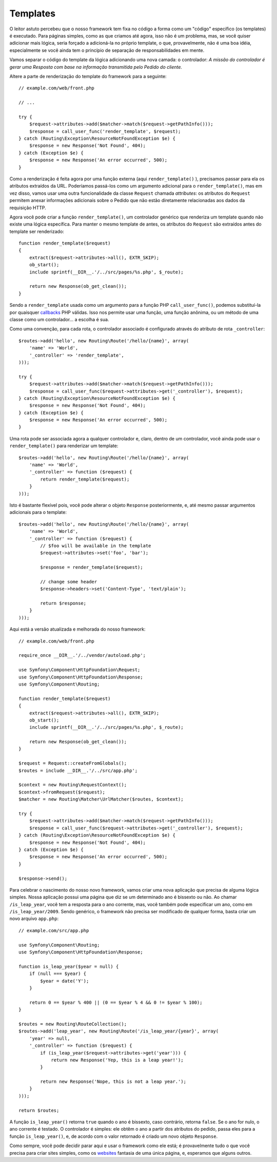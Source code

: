 Templates
=========

O leitor astuto percebeu que o nosso framework tem fixa no código a forma como um
"código" específico (os templates) é executado. Para páginas simples, como as que
criamos até agora, isso não é um problema, mas, se você quiser adicionar mais lógica,
seria forçado a adicioná-la no próprio template, o que, provavelmente, não é uma boa
idéia, especialmente se você ainda tem o princípio de separação de responsabilidades
em mente.

Vamos separar o código do template da lógica adicionando uma nova camada: o
controlador: *A missão do controlador é gerar uma Resposta com base na
informação transmitida pelo Pedido do cliente.*

Altere a parte de renderização do template do framework para a seguinte::

    // example.com/web/front.php

    // ...

    try {
        $request->attributes->add($matcher->match($request->getPathInfo()));
        $response = call_user_func('render_template', $request);
    } catch (Routing\Exception\ResourceNotFoundException $e) {
        $response = new Response('Not Found', 404);
    } catch (Exception $e) {
        $response = new Response('An error occurred', 500);
    }

Como a renderização é feita agora por uma função externa (aqui ``render_template()``
), precisamos passar para ela os atributos extraídos da URL. Poderíamos
passá-los como um argumento adicional para o ``render_template()``, mas
em vez disso, vamos usar uma outra funcionalidade da classe ``Request`` chamada
*attributes*: os atributos do ``Request`` permitem anexar informações adicionais sobre
o Pedido que não estão diretamente relacionadas aos dados da requisição HTTP.

Agora você pode criar a função ``render_template()``, um controlador genérico 
que renderiza um template quando não existe uma lógica específica. Para manter o mesmo
template de antes, os atributos do ``Request`` são extraídos antes do template ser
renderizado::

    function render_template($request)
    {
        extract($request->attributes->all(), EXTR_SKIP);
        ob_start();
        include sprintf(__DIR__.'/../src/pages/%s.php', $_route);

        return new Response(ob_get_clean());
    }

Sendo a ``render_template`` usada como um argumento para a função PHP ``call_user_func()``, 
podemos substituí-la por quaisquer `callbacks`_ PHP válidas. Isso nos permite
usar uma função, uma função anônima, ou um método de uma classe como um
controlador... a escolha é sua.

Como uma convenção, para cada rota, o controlador associado é configurado através 
do atributo de rota ``_controller``::

    $routes->add('hello', new Routing\Route('/hello/{name}', array(
        'name' => 'World',
        '_controller' => 'render_template',
    )));

    try {
        $request->attributes->add($matcher->match($request->getPathInfo()));
        $response = call_user_func($request->attributes->get('_controller'), $request);
    } catch (Routing\Exception\ResourceNotFoundException $e) {
        $response = new Response('Not Found', 404);
    } catch (Exception $e) {
        $response = new Response('An error occurred', 500);
    }

Uma rota pode ser associada agora a qualquer controlador e, claro, dentro de um
controlador, você ainda pode usar o ``render_template()`` para renderizar um template::

    $routes->add('hello', new Routing\Route('/hello/{name}', array(
        'name' => 'World',
        '_controller' => function ($request) {
            return render_template($request);
        }
    )));

Isto é bastante flexível pois, você pode alterar o objeto ``Response`` posteriormente, e,
até mesmo passar argumentos adicionais para o template::

    $routes->add('hello', new Routing\Route('/hello/{name}', array(
        'name' => 'World',
        '_controller' => function ($request) {
            // $foo will be available in the template
            $request->attributes->set('foo', 'bar');

            $response = render_template($request);

            // change some header
            $response->headers->set('Content-Type', 'text/plain');

            return $response;
        }
    )));

Aqui está a versão atualizada e melhorada do nosso framework::

    // example.com/web/front.php

    require_once __DIR__.'/../vendor/autoload.php';

    use Symfony\Component\HttpFoundation\Request;
    use Symfony\Component\HttpFoundation\Response;
    use Symfony\Component\Routing;

    function render_template($request)
    {
        extract($request->attributes->all(), EXTR_SKIP);
        ob_start();
        include sprintf(__DIR__.'/../src/pages/%s.php', $_route);

        return new Response(ob_get_clean());
    }

    $request = Request::createFromGlobals();
    $routes = include __DIR__.'/../src/app.php';

    $context = new Routing\RequestContext();
    $context->fromRequest($request);
    $matcher = new Routing\Matcher\UrlMatcher($routes, $context);

    try {
        $request->attributes->add($matcher->match($request->getPathInfo()));
        $response = call_user_func($request->attributes->get('_controller'), $request);
    } catch (Routing\Exception\ResourceNotFoundException $e) {
        $response = new Response('Not Found', 404);
    } catch (Exception $e) {
        $response = new Response('An error occurred', 500);
    }

    $response->send();

Para celebrar o nascimento do nosso novo framework, vamos criar uma nova aplicação
que precisa de alguma lógica simples. Nossa aplicação possui uma página que
diz se um determinado ano é bissexto ou não. Ao chamar
``/is_leap_year``, você tem a resposta para o ano corrente, mas, você também 
pode especificar um ano, como em ``/is_leap_year/2009``. Sendo genérico, o
framework não precisa ser modificado de qualquer forma, basta criar um novo
arquivo ``app.php``::

    // example.com/src/app.php

    use Symfony\Component\Routing;
    use Symfony\Component\HttpFoundation\Response;

    function is_leap_year($year = null) {
        if (null === $year) {
            $year = date('Y');
        }

        return 0 == $year % 400 || (0 == $year % 4 && 0 != $year % 100);
    }

    $routes = new Routing\RouteCollection();
    $routes->add('leap_year', new Routing\Route('/is_leap_year/{year}', array(
        'year' => null,
        '_controller' => function ($request) {
            if (is_leap_year($request->attributes->get('year'))) {
                return new Response('Yep, this is a leap year!');
            }

            return new Response('Nope, this is not a leap year.');
        }
    )));

    return $routes;

A função ``is_leap_year()`` retorna ``true`` quando o ano é bissexto, caso
contrário, retorna ``false``. Se o ano for nulo, o ano corrente é testado.
O controlador é simples: ele obtêm o ano a partir dos atributos do pedido,
passa eles para a função ``is_leap_year()``, e, de acordo com o valor retornado
é criado um novo objeto ``Response``.

Como sempre, você pode decidir parar aqui e usar o framework como ele está; é
provavelmente tudo o que você precisa para criar sites simples, como os `websites`_ 
fantasia de uma única página, e, esperamos que alguns outros.

.. _`callbacks`: http://php.net/callback#language.types.callback
.. _`websites`:  http://kottke.org/08/02/single-serving-sites

